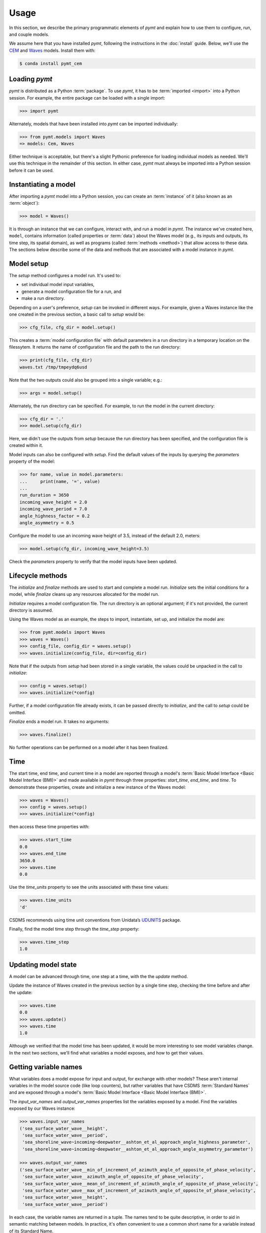 =====
Usage
=====

In this section,
we describe the primary programmatic elements of *pymt*
and explain how to use them to
configure, run, and couple models.

We assume here that you have
installed *pymt*,
following the instructions in the :doc:`install` guide.
Below,
we'll use the `CEM`_ and `Waves`_ models.
Install them with:

.. code-block:: console

    $ conda install pymt_cem


Loading *pymt*
--------------

*pymt* is distributed as a Python :term:`package`.
To use *pymt*,
it has to be :term:`imported <import>` into a Python session.
For example,
the entire package can be loaded with a single import:

.. code-block:: python

    >>> import pymt

Alternately,
models that have been installed into *pymt*
can be imported individually:

.. code-block:: python

  >>> from pymt.models import Waves
  => models: Cem, Waves

Either technique is acceptable,
but there's a slight Pythonic preference
for loading individual models as needed.
We'll use this technique in the remainder of this section.
In either case,
*pymt* must always be imported into a Python session
before it can be used.


.. _instantiating-a-model:


Instantiating a model
---------------------

After importing a *pymt* model into a Python session,
you can create an :term:`instance` of it
(also known as an :term:`object`):

.. code-block:: python

  >>> model = Waves()

It is through an instance
that we can configure, interact with, and run a model in *pymt*.
The instance we've created here, ``model``, contains information
(called properties or :term:`data`) about the Waves model
(e.g., its inputs and outputs, its time step, its spatial domain),
as well as programs (called :term:`methods <method>`)
that allow access to these data.
The sections below describe some of the data and methods
that are associated with a model instance in *pymt*.


Model setup
-----------

The *setup* method configures a model run.
It's used to:

* set individual model input variables,
* generate a model configuration file for a run, and
* make a run directory.

Depending on a user's preference,
*setup* can be invoked in different ways.
For example,
given a Waves instance like the one created
in the previous section,
a basic call to *setup* would be:

.. code-block:: python

  >>> cfg_file, cfg_dir = model.setup()

This creates a :term:`model configuration file` with default parameters
in a run directory in a temporary location on the filessytem.
It returns the name of configuration file and
the path to the run directory:

.. code-block:: python

  >>> print(cfg_file, cfg_dir)
  waves.txt /tmp/tmpeydq6usd

Note that the two outputs could also be grouped
into a single variable; e.g.:

.. code-block:: python

  >>> args = model.setup()

Alternately,
the run directory can be specified.
For example,
to run the model in the current directory:

.. code-block:: python

  >>> cfg_dir = '.'
  >>> model.setup(cfg_dir)

Here,
we didn't use the outputs from *setup*
because the run directory has been specified,
and the configuration file is created within it.

Model inputs can also be configured with *setup*.
Find the default values of the inputs by querying the
*parameters* property of the model:

.. code-block:: python

  >>> for name, value in model.parameters:
  ...     print(name, '=', value)
  ...
  run_duration = 3650
  incoming_wave_height = 2.0
  incoming_wave_period = 7.0
  angle_highness_factor = 0.2
  angle_asymmetry = 0.5

Configure the model to use an incoming wave height of 3.5,
instead of the default 2.0, meters:

.. code-block:: python

  >>> model.setup(cfg_dir, incoming_wave_height=3.5)

Check the *parameters* property to verify that the model inputs
have been updated.


Lifecycle methods
-----------------

The *initialize* and *finalize* methods
are used to start and complete a model run.
*Initialize* sets the initial conditions for a model,
while *finalize* cleans up any resources
allocated for the model run.

*Initialize* requires a model configuration file.
The run directory is an optional argument;
if it's not provided, the current directory is assumed.

Using the Waves model as an example,
the steps to import, instantiate, set up,
and initialize the model are:

.. code-block:: python

  >>> from pymt.models import Waves
  >>> waves = Waves()
  >>> config_file, config_dir = waves.setup()
  >>> waves.initialize(config_file, dir=config_dir)

Note that if the outputs from *setup*
had been stored in a single variable,
the values could be unpacked in the call to *initialize*:

.. code-block:: python

  >>> config = waves.setup()
  >>> waves.initialize(*config)

Further, if a model configuration file already exists,
it can be passed directly to *initialize*,
and the call to *setup* could be omitted.

*Finalize* ends a model run.
It takes no arguments:

.. code-block:: python

  >>> waves.finalize()

No further operations can be performed on a model
after it has been finalized.


Time
----

The start time, end time, and current time in a model
are reported through a model's
:term:`Basic Model Interface <Basic Model Interface (BMI)>`
and made available in *pymt* through three properties:
*start_time*, *end_time*, and *time*.
To demonstrate these properties,
create and initialize a new instance of the Waves model:

.. code-block:: python

  >>> waves = Waves()
  >>> config = waves.setup()
  >>> waves.initialize(*config)

then access these time properties with:

.. code-block:: python

  >>> waves.start_time
  0.0
  >>> waves.end_time
  3650.0
  >>> waves.time
  0.0

Use the *time_units* property to see the
units associated with these time values:

.. code-block:: python

  >>> waves.time_units
  'd'

CSDMS recommends using time unit conventions from Unidata’s `UDUNITS`_ package.

Finally,
find the model time step through the 
*time_step* property:

.. code-block:: python

  >>> waves.time_step
  1.0


Updating model state
--------------------

A model can be advanced through time,
one step at a time,
with the the *update* method.

Update the instance of Waves created in the previous section
by a single time step,
checking the time before and after the update:

.. code-block:: python

  >>> waves.time
  0.0
  >>> waves.update()
  >>> waves.time
  1.0

Although we verified that the model time has been updated,
it would be more interesting to see model variables change.
In the next two sections,
we'll find what variables a model exposes,
and how to get their values.


Getting variable names
----------------------

What variables does a model expose for input and output,
for exchange with other models?
These aren't internal variables in the model source code
(like loop counters),
but rather variables that have CSDMS :term:`Standard Names`
and are exposed through a model's
:term:`Basic Model Interface <Basic Model Interface (BMI)>`.

The *input_var_names* and *output_var_names* properties
list the variables exposed by a model.
Find the variables exposed by our Waves instance:

.. code-block:: python

  >>> waves.input_var_names
  ('sea_surface_water_wave__height',
   'sea_surface_water_wave__period',
   'sea_shoreline_wave~incoming~deepwater__ashton_et_al_approach_angle_highness_parameter',
   'sea_shoreline_wave~incoming~deepwater__ashton_et_al_approach_angle_asymmetry_parameter')
  
  >>> waves.output_var_names
  ('sea_surface_water_wave__min_of_increment_of_azimuth_angle_of_opposite_of_phase_velocity',
   'sea_surface_water_wave__azimuth_angle_of_opposite_of_phase_velocity',
   'sea_surface_water_wave__mean_of_increment_of_azimuth_angle_of_opposite_of_phase_velocity',
   'sea_surface_water_wave__max_of_increment_of_azimuth_angle_of_opposite_of_phase_velocity',
   'sea_surface_water_wave__height',
   'sea_surface_water_wave__period')

In each case,
the variable names are returned in a tuple.
The names tend to be quite descriptive,
in order to aid in semantic matching between models.
In practice,
it's often convenient to use a common short name for a variable
instead of its Standard Name.


Getting and setting variables
-----------------------------

The values of variables exposed by a model
can be accessed with the *get_value* method
and modified with the *set_value* method.
Each of these methods takes a variable name
(a CSDMS :term:`Standard Name <Standard Names>`) as input.

As shown in the section above,
the variable ``sea_surface_water_wave__height``
is both an input and an output variable in Waves.
Find its current value:

.. code-block:: python

  >>> waves.get_value('sea_surface_water_wave__height')
  array([ 2.])

In *pymt*,
variable values are stored as :term:`NumPy` arrays.

Assign a new wave height value in the model:

.. code-block:: python

  >>> waves.set_value('sea_surface_water_wave__height', 3.5)

and check the result with *get_value*:

.. code-block:: python

  >>> waves.get_value('sea_surface_water_wave__height')
  array([ 3.5])


.. Links

.. _CEM: https://csdms.colorado.edu/wiki/Model:CEM
.. _Waves: https://csdms.colorado.edu/wiki/Model_help:Waves
.. _UDUNITS: https://www.unidata.ucar.edu/software/udunits

